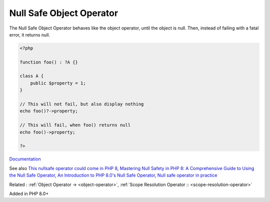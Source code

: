 .. _nullsafe-object-operator:

Null Safe Object Operator
-------------------------

The Null Safe Object Operator behaves like the object operator, until the object is null. Then, instead of failing with a fatal error, it returns null. 

.. code-block:: php
   
   <?php
   
   function foo() : ?A {}
   
   class A {
       public $property = 1;
   }
   
   // This will not fail, but also display nothing
   echo foo()?->property;
   
   // This will fail, when foo() returns null
   echo foo()->property;
   
   ?>


`Documentation <https://www.php.net/manual/en/language.oop5.basic.php#language.oop5.basic.nullsafe>`__

See also `This nullsafe operator could come in PHP 8 <https://www.amitmerchant.com/nullsafe-operator-php/>`_, `Mastering Null Safety in PHP 8: A Comprehensive Guide to Using the Null Safe Operator <https://medium.com/@prevailexcellent/mastering-null-safety-in-php-8-a-comprehensive-guide-to-using-the-null-safe-operator-47835ba1140b/>`_, `An Introduction to PHP 8.0's Null Safe Operator <https://www.atatus.com/blog/the-null-safe-operator/>`_, `Null safe operator in practice <https://www.exakat.io/en/null-safe-operator-in-practice/>`_

Related : :ref:`Object Operator -> <object-operator>`, :ref:`Scope Resolution Operator :: <scope-resolution-operator>`

Added in PHP 8.0+
